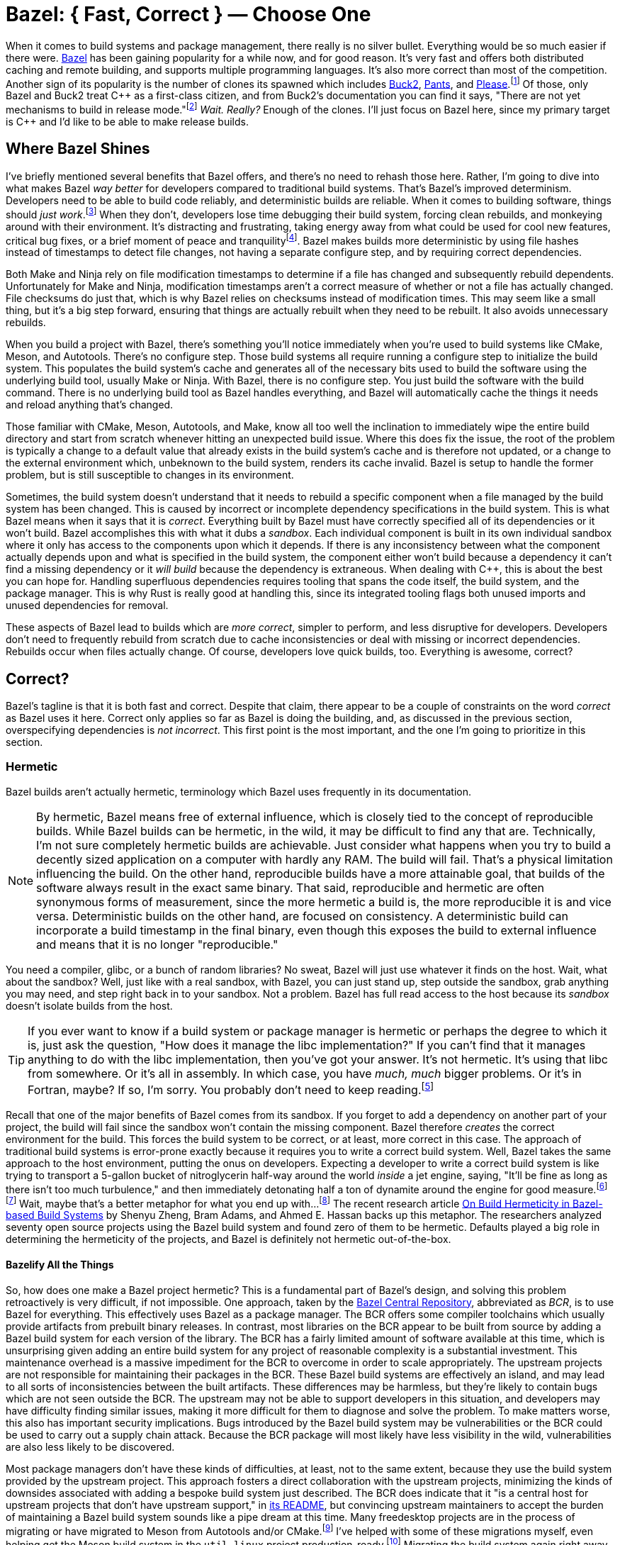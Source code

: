 = Bazel: { Fast, Correct } — Choose One
:page-layout:
:page-category: Build System
:page-tags: [Bazel, Build System, CMake, Hermetic, Hermeticity, Linux, Nix, Package Manager, Package Management, Reproducible, Reproducibility, Sandbox]
:Bazel: https://bazel.build/[Bazel]
:Bazel-Central-Repository: https://registry.bazel.build/[Bazel Central Repository]
:Buck2: https://buck2.build/[Buck2]
:Nix: https://nixos.org/[Nix]
:Nix-Bazel: https://nix-bazel.build/[Nix + Bazel]
:Pants: https://www.pantsbuild.org/[Pants]
:Please: https://please.build/[Please]

When it comes to build systems and package management, there really is no silver bullet.
Everything would be so much easier if there were.
{Bazel} has been gaining popularity for a while now, and for good reason.
It's very fast and offers both distributed caching and remote building, and supports multiple programming languages.
It's also more correct than most of the competition.
Another sign of its popularity is the number of clones its spawned which includes {Buck2}, {Pants}, and {Please}.footnote:[Apparently Buck1 was open-sourced a couple of years before Bazel.]
Of those, only Bazel and Buck2 treat {cpp} as a first-class citizen, and from Buck2's documentation you can find it says, "There are not yet mechanisms to build in release mode."footnote:[https://buck2.build/docs/about/why/[Why Buck2?]]
_Wait._
_Really?_
Enough of the clones.
I'll just focus on Bazel here, since my primary target is {cpp} and I'd like to be able to make release builds.

== Where Bazel Shines

I've briefly mentioned several benefits that Bazel offers, and there's no need to rehash those here.
Rather, I'm going to dive into what makes Bazel _way better_ for developers compared to traditional build systems.
That's Bazel's improved determinism.
Developers need to be able to build code reliably, and deterministic builds are reliable.
When it comes to building software, things should __just work__.footnote:[Assuming you're not looking at, like, the dependency graph or something. At which point you start wondering, "How is this even working in the first place?"]
When they don't, developers lose time debugging their build system, forcing clean rebuilds, and monkeying around with their environment.
It's distracting and frustrating, taking energy away from what could be used for cool new features, critical bug fixes, or a brief moment of peace and tranquility{empty}footnote:[Knowing with absolute certainty that your change just fixed everything. It's important to cherish those fleeting moments, you know?].
Bazel makes builds more deterministic by using file hashes instead of timestamps to detect file changes, not having a separate configure step, and by requiring correct dependencies.

Both Make and Ninja rely on file modification timestamps to determine if a file has changed and subsequently rebuild dependents.
Unfortunately for Make and Ninja, modification timestamps aren't a correct measure of whether or not a file has actually changed.
File checksums do just that, which is why Bazel relies on checksums instead of modification times.
This may seem like a small thing, but it's a big step forward, ensuring that things are actually rebuilt when they need to be rebuilt.
It also avoids unnecessary rebuilds.

When you build a project with Bazel, there's something you'll notice immediately when you're used to build systems like CMake, Meson, and Autotools.
There's no configure step.
Those build systems all require running a configure step to initialize the build system.
This populates the build system's cache and generates all of the necessary bits used to build the software using the underlying build tool, usually Make or Ninja.
With Bazel, there is no configure step.
You just build the software with the build command.
There is no underlying build tool as Bazel handles everything, and Bazel will automatically cache the things it needs and reload anything that's changed.

Those familiar with CMake, Meson, Autotools, and Make, know all too well the inclination to immediately wipe the entire build directory and start from scratch whenever hitting an unexpected build issue.
Where this does fix the issue, the root of the problem is typically a change to a default value that already exists in the build system's cache and is therefore not updated, or a change to the external environment which, unbeknown to the build system, renders its cache invalid.
Bazel is setup to handle the former problem, but is still susceptible to changes in its environment.

Sometimes, the build system doesn't understand that it needs to rebuild a specific component when a file managed by the build system has been changed.
This is caused by incorrect or incomplete dependency specifications in the build system.
This is what Bazel means when it says that it is _correct_.
Everything built by Bazel must have correctly specified all of its dependencies or it won't build.
Bazel accomplishes this with what it dubs a _sandbox_.
Each individual component is built in its own individual sandbox where it only has access to the components upon which it depends.
If there is any inconsistency between what the component actually depends upon and what is specified in the build system, the component either won't build because a dependency it can't find a missing dependency or it _will build_ because the dependency is extraneous.
When dealing with {cpp}, this is about the best you can hope for.
Handling superfluous dependencies requires tooling that spans the code itself, the build system, and the package manager.
This is why Rust is really good at handling this, since its integrated tooling flags both unused imports and unused dependencies for removal.

These aspects of Bazel lead to builds which are _more correct_, simpler to perform, and less disruptive for developers.
Developers don't need to frequently rebuild from scratch due to cache inconsistencies or deal with missing or incorrect dependencies.
Rebuilds occur when files actually change.
Of course, developers love quick builds, too.
Everything is awesome, correct?

== Correct?

Bazel's tagline is that it is both fast and correct.
Despite that claim, there appear to be a couple of constraints on the word _correct_ as Bazel uses it here.
Correct only applies so far as Bazel is doing the building, and, as discussed in the previous section, overspecifying dependencies is _not incorrect_.
This first point is the most important, and the one I'm going to prioritize in this section.

=== Hermetic

Bazel builds aren't actually hermetic, terminology which Bazel uses frequently in its documentation.

[NOTE]
====
By hermetic, Bazel means free of external influence, which is closely tied to the concept of reproducible builds.
While Bazel builds can be hermetic, in the wild, it may be difficult to find any that are.
Technically, I'm not sure completely hermetic builds are achievable.
Just consider what happens when you try to build a decently sized application on a computer with hardly any RAM.
The build will fail.
That's a physical limitation influencing the build.
On the other hand, reproducible builds have a more attainable goal, that builds of the software always result in the exact same binary.
That said, reproducible and hermetic are often synonymous forms of measurement, since the more hermetic a build is, the more reproducible it is and vice versa.
Deterministic builds on the other hand, are focused on consistency.
A deterministic build can incorporate a build timestamp in the final binary, even though this exposes the build to external influence and means that it is no longer "reproducible."
====

You need a compiler, glibc, or a bunch of random libraries?
No sweat, Bazel will just use whatever it finds on the host.
Wait, what about the sandbox?
Well, just like with a real sandbox, with Bazel, you can just stand up, step outside the sandbox, grab anything you may need, and step right back in to your sandbox.
Not a problem.
Bazel has full read access to the host because its _sandbox_ doesn't isolate builds from the host.

[TIP]
====
If you ever want to know if a build system or package manager is hermetic or perhaps the degree to which it is, just ask the question, "How does it manage the libc implementation?"
If you can't find that it manages anything to do with the libc implementation, then you've got your answer.
It's not hermetic.
It's using that libc from somewhere. Or it's all in assembly. In which case, you have _much, much_ bigger problems. Or it's in Fortran, maybe? If so, I'm sorry. You probably don't need to keep reading.footnote:[I'm assuming that the state of this https://github.com/edbaunton/rules_fortran[rules_fortran project] accurately reflects Bazel's support. And yes, that link is one of the top search results from Google.]
====

Recall that one of the major benefits of Bazel comes from its sandbox.
If you forget to add a dependency on another part of your project, the build will fail since the sandbox won't contain the missing component.
Bazel therefore _creates_ the correct environment for the build.
This forces the build system to be correct, or at least, more correct in this case.
The approach of traditional build systems is error-prone exactly because it requires you to write a correct build system.
Well, Bazel takes the same approach to the host environment, putting the onus on developers.
Expecting a developer to write a correct build system is like trying to transport a 5-gallon bucket of nitroglycerin half-way around the world _inside_ a jet engine, saying, "It'll be fine as long as there isn't too much turbulence," and then immediately detonating half a ton of dynamite around the engine for good measure.footnote:[Yes, just a single, lone jet engine.]footnote:[Obviously, the jet engine in question was in a test facility. No humans, animals, plants, environmental ecosystems, or biological organisms were harmed or adversely effected in the making of this metaphor, apart from the author, possibly.]
Wait, maybe that's a better metaphor for what you end up with…footnote:[For those who have been hand-writing makefiles for years without a single issue, I kindly ask that you cross-compile your project _before_ sending me feedback on the accuracy of this metaphor.]
The recent research article https://www.computer.org/csdl/magazine/so/5555/01/10703127/20JUqvPnreo[On Build Hermeticity in Bazel-based Build Systems] by Shenyu Zheng, Bram Adams, and Ahmed E. Hassan backs up this metaphor.
The researchers analyzed seventy open source projects using the Bazel build system and found zero of them to be hermetic.
Defaults played a big role in determining the hermeticity of the projects, and Bazel is definitely not hermetic out-of-the-box.

==== Bazelify All the Things

So, how does one make a Bazel project hermetic?
This is a fundamental part of Bazel's design, and solving this problem retroactively is very difficult, if not impossible.
One approach, taken by the {Bazel-Central-Repository}, abbreviated as _BCR_, is to use Bazel for everything.
This effectively uses Bazel as a package manager.
The BCR offers some compiler toolchains which usually provide artifacts from prebuilt binary releases.
In contrast, most libraries on the BCR appear to be built from source by adding a Bazel build system for each version of the library.
The BCR has a fairly limited amount of software available at this time, which is unsurprising given adding an entire build system for any project of reasonable complexity is a substantial investment.
This maintenance overhead is a massive impediment for the BCR to overcome in order to scale appropriately.
The upstream projects are not responsible for maintaining their packages in the BCR.
These Bazel build systems are effectively an island, and may lead to all sorts of inconsistencies between the built artifacts.
These differences may be harmless, but they're likely to contain bugs which are not seen outside the BCR.
The upstream may not be able to support developers in this situation, and developers may have difficulty finding similar issues, making it more difficult for them to diagnose and solve the problem.
To make matters worse, this also has important security implications.
Bugs introduced by the Bazel build system may be vulnerabilities or the BCR could be used to carry out a supply chain attack.
Because the BCR package will most likely have less visibility in the wild, vulnerabilities are also less likely to be discovered.

Most package managers don't have these kinds of difficulties, at least, not to the same extent, because they use the build system provided by the upstream project.
This approach fosters a direct collaboration with the upstream projects, minimizing the kinds of downsides associated with adding a bespoke build system just described.
The BCR does indicate that it "is a central host for upstream projects that don't have upstream support," in https://github.com/bazelbuild/bazel-central-registry/blob/main/README.md[its README], but convincing upstream maintainers to accept the burden of maintaining a Bazel build system sounds like a pipe dream at this time.
Many freedesktop projects are in the process of migrating or have migrated to Meson from Autotools and/or CMake.footnote:[I have to say "and" here because DBus has like three build systems. At that point, what's one more build system?]
I've helped with some of these migrations myself, even helping get the Meson build system in the `util-linux` project production-ready.footnote:[Autotools failed to cross-compile too many times.]
Migrating the build system again right away, just doesn't seem like something you'd want to ask yet.
Bazel is capable of wrapping existing build systems, which would make it function just like a traditional package manager.
However, without something akin to the BCR crowd sourcing this work, it's too large an undertaking to ask individual projects to maintain this themselves.

The lack of dependencies in the BCR is also a massive problem for projects with many dependencies, particularly large graphical frameworks like Qt or Gtk.
Bazel requires writing everything for one of these from scratch, using custom rules, and/or trying to shim it in via third party package managers.
Trust me.
It's horrifying.

Even if Bazel is used for everything, it's still possible that your build relies on something, somewhere on the host system.
Luckily, Bazel does have a flag, albeit an experimental one, that enables a sandbox that is properly isolated from the host's filesystem.
The flag is https://bazel.build/reference/command-line-reference#build-flag--experimental_use_hermetic_linux_sandbox[--experimental_use_hermetic_linux_sandbox].
Additional flags can be used to permit access to parts of the host's filesystem.
If you do permit access to the host filesystem, then you're going to need to control the environment, which brings us to the other way to solve this problem.

[NOTE]
====
Cross-_complication_{empty}footnote:[Pardon the pun. It's _cross-compilation_.] is one area where Bazel probably is more hermetic.
There are packages available for the Arm GNU Toolchain as well as FreeRTOS.
Projects using Yocto SDKs are probably better than those just using whatever compiler and system libraries are on the host.
Although you still have to be sure to manage the version of the Yocto SDK being used to build the software.
Maybe you can even manage your Yocto SDK with Bazel, assuming those hard-coded absolute paths don't get in the way?
====

==== Environment Management

If Bazel uses anything on the host system, then something besides Bazel should manage those files on the host.
This brings us to the second approach for making Bazel builds correct, managing the environment.
This approach is fraught with dangers, especially when the versions of dependencies aren't explicitly managed within the project.
Virtual machines, Docker, or any number of package managers could be used to solve this problem.
All of them add more configuration and maintenance overhead.
Synchronizing changes to the environment across all build machines can also be difficult and lead to all sorts of inconsistencies.
Take Docker, for instance.
Managing the environment with containers complicates integration with IDE's and building an updated image locally doesn't ensure that every developer or build machine starts using that new image from that commit onwards or that it rewinds with the Git history.
Unless you have a manageable number of external dependencies you can handle exclusively with Bazel, this approach is likely to be your best choice.

===== Nix: { Slow, Correct } — Choose Two

{Nix} is one solution for managing dependencies outside of Bazel.
It has an incredible number of packages, is great for managing dependencies within a project, and reproducibility is its top priority.
Remember what I said at the beginning, there's no silver bullet when it comes to build systems and package managers?
Well, Nix is no exception.
Forget about Windows.
It's slow as molasses and you'd better be good with Haskell, because that's pretty much what the Nix language is.
Nix still doesn't solve the problem of overspecifying dependencies, however, it accomplishes exactly what Bazel doesn't.
Instead of relying on the environment to be correct, Nix _creates the correct environment_.
This environment is probably as isolated from the host system as you can get.
For Linux, the entire build toolchain and glibc implementation are provided by Nix as are all of the other dependencies.

====== Nix + Bazel

Nix and Bazel don't get along very well.
{Nix-Bazel} is project that tries to get these feuding children play nice by providing a set of rules, `rules_nixpkgs`, for Bazel to use packages managed by Nix.
The talk https://youtu.be/FoSCSQO5xhI?si=2Y0iUiAK4t6yv8P9[The Best of Both Worlds With Nix + Bazel] by Andreas Herrmann goes into this in detail and highly recommend watching it.
Sadly, the project has yet to make `rules_nixpkgs` work with remote execution, one of Bazel's hallmark features.
See https://github.com/tweag/rules_nixpkgs/issues/180[tweag/rules_nixpkgs issue #180] for further details.

==== Bliss

There is a third approach, and I don't want to treat it the same way it treats all of the other non-hermetic dependencies of your project.
That is, to ignore them.
You could just not think about each little thing that might influence the build.
This is actually a viable solution for projects that you only ever need to build once, and never need to build again.
Whether or not this is something you can actually predict, you can probably do a little bit to address the issues.
Most projects out there would at least benefit from considering their dependencies and how they impact build reproducibility and reliability.
Taking small steps to, at the very least, document those dependencies can be a huge benefit for everyone.
There are lots of great questions you can ask yourself around these kinds of things.
One of the best questions to ask is, "How do I make sure that I can build this commit in six months?"
It's not difficult to go a little bit farther and to actually try building a commit from six months ago in your project.
How far back do you have to go before you can no longer build things?
What caused those old builds to break?
What changes do you have to make to fix them?
What changes can you make now to prevent that from happening in the future?
What problems are developers facing during onboarding?
Answering questions like these may be a better starting point than trying to solve hermeticity for your entire project all at once, and it certainly shouldn't take as long.
So, why not do that, too?
From the previous sections, improving hermeticity for your projects' builds may seem like an insurmountable obstacle.
It may not be something ever completely solved, but something consistently evaluated over time.
Like many things in this realm, you'll often be best suited by an incremental approach that solves one individual problem at a time.
As you fix problems, it's important to be wary of regressions, testing things again after some significant amount of time has passed.
And finally, always keep in mind the cost of the solutions.
Frequently, solving these kinds of issues requires some form of additional overhead like maintenance tasks and knowledge of different tools and configuration files or languages.
Document everything.
Automate everything.
And keep the _real_ goal in mind.
The most important thing probably isn't reproducible or correct builds, but rather that developers are able to just build the darn code without having the build system or tooling constantly getting in the way.
So be sure to ask developers if they are able to maintain, or whether the learning curve is too high, or if the solution adds more complexity and problems than it actually solves.
Um… when did I get on the soapbox?
My apologies.
Let's wrap this up.

== Conclusion

Where does that leave us?
Bazel is still a major upgrade to most major C and {cpp} build systems, if only for it's speed and greater determinism.
Both of these are huge wins for developers that just need to build some code.
There are pitfalls, though.
There's still a lot of ground to cover when it comes to reproducible, hermetic, and "correct" builds.
Bazel doesn't have a enough available for those trying to solve this within the Bazel ecosystem, nor is there a simple, ones-size-fits-all solution to manage environments outside of Bazel.
Solving this complex problem is largely left to developers.
Luckily, there are developers out there actively working on solutions, and things are definitely trending in the right direction.
There's also practical steps developers can take to better understand the hermeticity effecting their builds, without having to commit to expensive or finicky solutions.footnote:[
I lied. There is a silver bullet. Slow builds got you down? Do compilers constantly berate you for being wrong? Do you ever read the assembly code generated by your compiler and think to yourself, _I can do better_. Do tools format your code for you with out asking and tell you how to do your job? Sick of the contrived limitations being placed upon you by operating systems that think they know best? Ready to throw off the yoke of abstractions forced on you by conceited, so-called _high-level_ programming languages? Give them all the boot! _No compiler, no problem!_ Make compilers, build systems, and package managers a thing of the past! Stop being forced to purchase copies of new {cpp} standards you never asked for, remove the threat of supply chain attacks, stop reverse engineering in its tracks, thwart others from understanding what you're code is _really doing_, always build for release, optimize for _every CPU_, understand what a _full-stack_ developer is, comply with the GPL without exposing your IP, seamlessly accelerate your workloads with GPUs, NPUs, and MPUs, simplify your CI pipelines, play by your own rules, use `goto`, freely access registers, own all the resources, expand your mind, up you're GDB skills, and kiss code reviews goodbye! Make the switch to assembly today! _This message brought to you by hardware vendors everywhere. Code responsibly._]

// https://github.com/bazelbuild/bazel/issues/18377
// https://bazel.build/reference/command-line-reference#build-flag--experimental_use_hermetic_linux_sandbox
// https://registry.bazel.build/search?q=bash
// https://github.com/bazelbuild/bazel/issues/17729

== References

* https://blogsystem5.substack.com/p/bazel-next-generation[The next generation of Bazel builds] by Julio Merino
* https://youtu.be/FoSCSQO5xhI?si=2Y0iUiAK4t6yv8P9[The Best of Both Worlds With Nix + Bazel] by Andreas Herrmann
* https://www.computer.org/csdl/magazine/so/5555/01/10703127/20JUqvPnreo[On Build Hermeticity in Bazel-based Build Systems] by Shenyu Zheng, Bram Adams, and Ahmed E. Hassan
* {Nix-Bazel}
* https://bazel.build/basics/hermeticity[Bazel Documentation: Hermeticity]
